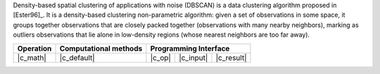 .. ******************************************************************************
.. * Copyright 2021 Intel Corporation
.. *
.. * Licensed under the Apache License, Version 2.0 (the "License");
.. * you may not use this file except in compliance with the License.
.. * You may obtain a copy of the License at
.. *
.. *     http://www.apache.org/licenses/LICENSE-2.0
.. *
.. * Unless required by applicable law or agreed to in writing, software
.. * distributed under the License is distributed on an "AS IS" BASIS,
.. * WITHOUT WARRANTIES OR CONDITIONS OF ANY KIND, either express or implied.
.. * See the License for the specific language governing permissions and
.. * limitations under the License.
.. *******************************************************************************/

Density-based spatial clustering of applications with noise (DBSCAN) is a data clustering algorithm proposed in [Ester96]_.
It is a density-based clustering non-parametric algorithm: given a set of observations in some space,
it groups together observations that are closely packed together (observations with many nearby neighbors),
marking as outliers observations that lie alone in low-density regions (whose nearest neighbors are too far away).

.. |c_math| replace:: :ref:`Compute <dbscan_c_math>`
.. |c_default| replace:: :ref:`Default method`
.. |c_input| replace:: :ref:`compute_input <dbscan_c_api_input>`
.. |c_result| replace:: :ref:`compute_result <dbscan_c_api_result>`
.. |c_op| replace:: :ref:`compute(...) <dbscan_c_api>`

=============== =========================== ======== =========== ============
 **Operation**  **Computational methods**     **Programming Interface**
--------------- --------------------------- ---------------------------------
   |c_math|             |c_default|          |c_op|   |c_input|   |c_result|
=============== =========================== ======== =========== ============

